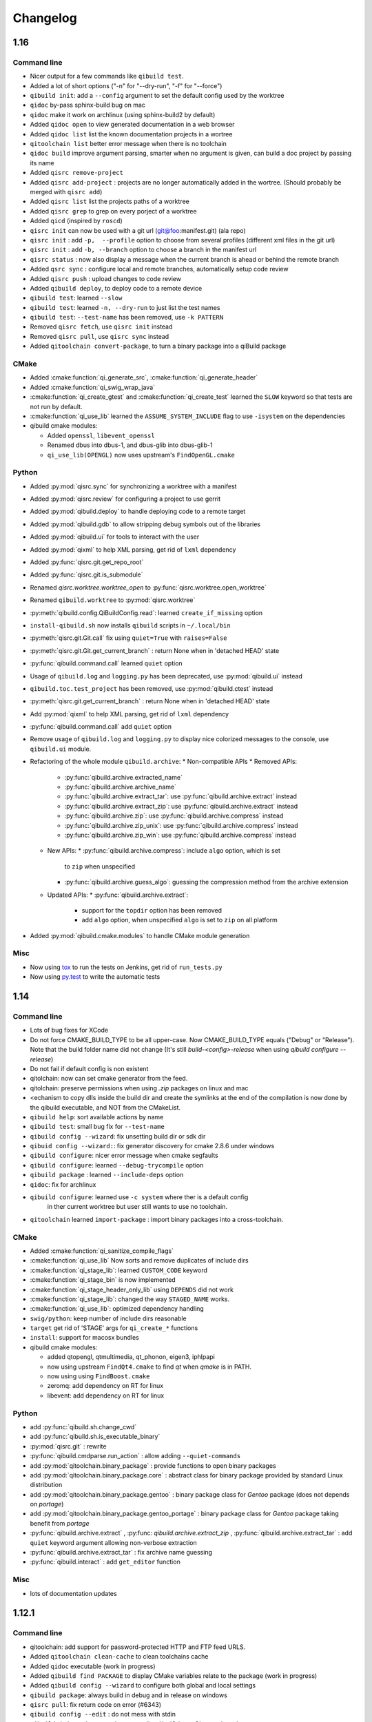 .. _qibuild-changelog:

Changelog
=========


1.16
----


Command line
+++++++++++++


* Nicer output for a few commands like ``qibuild test``.
* Added a lot of short options ("-n" for "--dry-run", "-f" for "--force")
* ``qibuild init``: add a ``--config`` argument to set the default config used by
  the worktree
* ``qidoc`` by-pass sphinx-build bug on mac
* ``qidoc`` make it work on archlinux  (using sphinx-build2 by default)
* Added ``qidoc open`` to view generated documentation in a web browser
* Added ``qidoc list`` list the known documentation projects in a wortree
* ``qitoolchain list`` better error message when there is no toolchain
* ``qidoc build`` improve argument parsing, smarter when no argument is given,
  can build a doc project by passing its name
* Added ``qisrc remove-project``
* Added ``qisrc add-project`` : projects are no longer automatically added in the wortree.
  (Should probably be merged with ``qisrc add``)
* Added ``qisrc list`` list the projects paths of a worktree
* Added ``qisrc grep`` to grep on every porject of a worktree
* Added ``qicd`` (inspired by ``roscd``)
* ``qisrc init`` can now be used with a git url (git@foo:manifest.git) (ala repo)
* ``qisrc init`` : add ``-p,  --profile`` option to choose from several profiles  (different xml files in the git url)
* ``qisrc init`` : add ``-b, --branch`` option to choose a branch in the manifest url
* ``qisrc status`` : now also display a message when the current branch is ahead or behind the remote branch
* Added ``qsrc sync`` : configure local and remote branches, automatically setup code review
* Added ``qisrc push`` : upload changes to code review
* Added ``qibuild deploy``, to deploy code to a remote device
* ``qibuild test``: learned ``--slow``
* ``qibuild test``: learned ``-n, --dry-run`` to  just list the test names
* ``qibuild test``: ``--test-name`` has been removed, use ``-k PATTERN``
* Removed ``qisrc fetch``, use ``qisrc init`` instead
* Removed ``qisrc pull``, use ``qisrc sync`` instead
* Added ``qitoolchain convert-package``, to turn a binary package into a qiBuild package

CMake
++++++

* Added :cmake:function:`qi_generate_src`,  :cmake:function:`qi_generate_header`
* Added :cmake:function:`qi_swig_wrap_java`
* :cmake:function:`qi_create_gtest` and :cmake:function:`qi_create_test` learned
  the ``SLOW`` keyword so that tests are not run by default.
* :cmake:function:`qi_use_lib` learned the ``ASSUME_SYSTEM_INCLUDE`` flag
  to use ``-isystem`` on the dependencies

* qibuild cmake modules:

  * Added ``openssl``, ``libevent_openssl``
  * Renamed dbus into dbus-1, and dbus-glib into dbus-glib-1
  * ``qi_use_lib(OPENGL)`` now uses upstream's ``FindOpenGL.cmake``

Python
+++++++

* Added :py:mod:`qisrc.sync` for synchronizing a worktree with a manifest
* Added :py:mod:`qisrc.review` for configuring a project to use gerrit
* Added :py:mod:`qibuild.deploy` to handle deploying code to a remote target
* Added :py:mod:`qibuild.gdb` to allow stripping debug symbols out of the libraries
* Added :py:mod:`qibuild.ui` for tools to interact with the user
* Added :py:mod:`qixml` to help XML parsing, get rid of ``lxml`` dependency
* Added :py:func:`qisrc.git.get_repo_root`
* Added :py:func:`qisrc.git.is_submodule`
* Renamed `qisrc.worktree.worktree_open` to :py:func:`qisrc.worktree.open_worktree`
* Renamed ``qibuild.worktree`` to :py:mod:`qisrc.worktree`
* :py:meth:`qibuild.config.QiBuildConfig.read`: learned ``create_if_missing`` option
* ``install-qibuild.sh`` now installs ``qibuild`` scripts in ``~/.local/bin``
* :py:meth:`qisrc.git.Git.call` fix using ``quiet=True`` with ``raises=False``
* :py:meth:`qisrc.git.Git.get_current_branch` : return None when in 'detached HEAD' state
* :py:func:`qibuild.command.call` learned ``quiet`` option
* Usage of ``qibuild.log`` and ``logging.py`` has been deprecated, use :py:mod:`qibuild.ui` instead
* ``qibuild.toc.test_project`` has been removed, use :py:mod:`qibuild.ctest` instead
* :py:meth:`qisrc.git.get_current_branch` : return None when in 'detached HEAD' state
* Add :py:mod:`qixml` to help XML parsing, get rid of ``lxml`` dependency
* :py:func:`qibuild.command.call` add ``quiet`` option
* Remove usage of ``qibuild.log`` and ``logging.py`` to display nice colorized messages
  to the console, use ``qibuild.ui`` module.
* Refactoring of the whole module ``qibuild.archive``:
  * Non-compatible APIs
  * Removed APIs:
    * :py:func:`qibuild.archive.extracted_name`
    * :py:func:`qibuild.archive.archive_name`
    * :py:func:`qibuild.archive.extract_tar`: use :py:func:`qibuild.archive.extract` instead
    * :py:func:`qibuild.archive.extract_zip`: use :py:func:`qibuild.archive.extract` instead
    * :py:func:`qibuild.archive.zip`: use :py:func:`qibuild.archive.compress` instead
    * :py:func:`qibuild.archive.zip_unix`: use :py:func:`qibuild.archive.compress` instead
    * :py:func:`qibuild.archive.zip_win`: use :py:func:`qibuild.archive.compress` instead
  * New APIs:
    * :py:func:`qibuild.archive.compress`: include ``algo`` option, which is set
      to  ``zip`` when unspecified
    * :py:func:`qibuild.archive.guess_algo`: guessing the compression method
      from the archive extension
  * Updated APIs:
    * :py:func:`qibuild.archive.extract`:
      * support for the ``topdir`` option has been removed
      * add ``algo`` option, when unspecified ``algo`` is set to ``zip`` on all platform
* Added :py:mod:`qibuild.cmake.modules` to handle CMake module generation

Misc
+++++

* Now using `tox <http://tox.readthedocs.org/en/latest/>`_ to run the tests on Jenkins,
  get rid of ``run_tests.py``
* Now using `py.test <http://pytest.org/latest/>`_ to write the automatic tests


1.14
----

Command line
+++++++++++++

* Lots of bug fixes for XCode
* Do not force CMAKE_BUILD_TYPE to be all upper-case. Now CMAKE_BUILD_TYPE equals
  ("Debug" or "Release"). Note that the build folder name did not change
  (It's still `build-<config>-release` when using `qibuild configure --release`)
* Do not fail if default config is non existent
* qitolchain: now can set cmake generator from the feed.
* qitolchain: preserve permissions when using `.zip` packages on linux and mac
* <echanism to copy dlls inside the build dir and create the symlinks
  at the end of the compilation is now done by the qibuild executable,
  and NOT from the CMakeList.
* ``qibuild help``: sort available actions by name
* ``qibuild test``: small bug fix for ``--test-name``
* ``qibuild config --wizard``: fix unsetting build dir or sdk dir
* ``qibuid config --wizard:``: fix generator discovery for cmake 2.8.6 under windows
* ``qibuild configure``: nicer error message when cmake segfaults
* ``qibuild configure``: learned ``--debug-trycompile`` option
* ``qibuild package`` : learned ``--include-deps`` option
* ``qidoc``: fix for archlinux
* ``qibuild configure``: learned use ``-c system`` where ther is a default config
   in ther current worktree but user still wants to use no toolchain.
* ``qitoolchain`` learned ``import-package`` : import binary packages into
  a cross-toolchain.

CMake
+++++

* Added :cmake:function:`qi_sanitize_compile_flags`
* :cmake:function:`qi_use_lib` Now sorts and remove duplicates of include dirs
* :cmake:function:`qi_stage_lib`: learned ``CUSTOM_CODE`` keyword
* :cmake:function:`qi_stage_bin` is now implemented
* :cmake:function:`qi_stage_header_only_lib` using ``DEPENDS`` did not work
* :cmake:function:`qi_stage_lib`: changed the way ``STAGED_NAME`` works.
* :cmake:function:`qi_use_lib`: optimized dependency handling

* ``swig/python``: keep number of include dirs reasonable
* ``target`` get rid of 'STAGE' args for ``qi_create_*`` functions
* ``install``: support for macosx bundles

* qibuild cmake modules:

  * added qtopengl, qtmultimedia, qt_phonon, eigen3, iphlpapi
  * now using upstream ``FindQt4.cmake`` to find `qt` when `qmake` is in PATH.
  * now using using ``FindBoost.cmake``
  * zeromq:   add dependency on RT for linux
  * libevent: add dependency on RT for linux

Python
++++++

* add :py:func:`qibuild.sh.change_cwd`
* add :py:func:`qibuild.sh.is_executable_binary`
* :py:mod:`qisrc.git` : rewrite
* :py:func:`qibuild.cmdparse.run_action` : allow adding ``--quiet-commands``
* add :py:mod:`qitoolchain.binary_package` : provide functions to open binary
  packages
* add :py:mod:`qitoolchain.binary_package.core` : abstract class for binary
  package provided by standard Linux distribution
* add :py:mod:`qitoolchain.binary_package.gentoo` : binary package class for
  *Gentoo* package (does not depends on *portage*)
* add :py:mod:`qitoolchain.binary_package.gentoo_portage` : binary package
  class for *Gentoo* package taking benefit from *portage*
* :py:func:`qibuild.archive.extract` , :py:func: `qibuild.archive.extract_zip` ,
  :py:func:`qibuild.archive.extract_tar` : add ``quiet`` keyword argument
  allowing non-verbose extraction
* :py:func:`qibuild.archive.extract_tar` : fix archive name guessing
* :py:func:`qibuild.interact` : add ``get_editor`` function

Misc
++++

* lots of documentation updates


1.12.1
------

Command line
++++++++++++

* qitoolchain: add support for password-protected HTTP and FTP feed URLS.
* Added ``qitoolchain clean-cache`` to clean toolchains cache
* Added ``qidoc`` executable (work in progress)
* Added ``qibuild find PACKAGE`` to display CMake variables relate to the package (work in progress)
* Added ``qibuild config --wizard`` to configure both global and local settings
* ``qibuild package``: always build in debug and in release on windows
* ``qisrc pull``: fix return code on error (#6343)
* ``qibuild config --edit`` : do not mess with stdin
* ``qibuild init --interactive`` now calls ``qibuild config --wizard``
* ``qibuild install``: force calling of 'make preinstall'
* ``qitoolchain update``: update every toolchain by default
* ``qibuild test``: use a custom CTest implementation instead of using
  the ``ctest`` executable. (Makes continuous integration much easier)
* ``qibuild package``: clean command-line API
* ``qibuild convert``: add ``--no-cmake`` argument
* ``qibuild convert``: do not add ``include(qibuild.cmake)`` if it is already here
* ``qisrc pull`` now call ``qisrc fetch`` first (#204)
* ``qitoolchain create``: prevent user to create bad toolchain names

CMake
+++++

* Better way of finding qibuild cmake framework, using ``find_package(qibuild)``
  instead of ``include(qibuild.cmake)``
* :cmake:function:`qi_create_gtest`: prefer using a qibuild port of gtest
* :cmake:function:`qi_create_gtest`: disable the target when gtest is not found
* :cmake:function:`qi_create_gtest`: always add GTEST dependency
* :cmake:function:`qi_stage_lib`, :cmake:function:`qi_use_lib` better handling when first arg is not
  a target
* :cmake:function:`qi_create_lib` did not honor NO_INSTALL argument
* ``qi_install_*`` functions no longer recurse through directories by default,
  use ``qi_install_*(... RECURSE)``
* Added :cmake:function:`qi_create_test` function, simpler to use than :cmake:function:`qi_add_test`
* Added new qibuild cmake modules:

  * lttng and its dependencies
  * opencv2
  * qtmobility, qtxmlpatterns, qt_qtscript, qtsvg
  * qxt-core, qtxt-newtork
  * pythonqt

Configuration files
+++++++++++++++++++

* Use XML configuration everywhere, conversion is done by qibuild on the fly
  for .qi/qibuild.cfg and <project>/qibuild.manifest
* Path in the configuration files are now **preprend** to the
  OS environment variables instead of being appended.
* Added a small tool to convert to new XML config (tools/convert-config)

Python
++++++

* Remove deprecated warning message when using python 2.6.1 on Mac
* qibuild.archive: by-pass python2.6 bugs
* qibuild.archive.zip_win: actually compress the archive
* qibuild.sh.to_native_path: follow symlinks
* qibuild.sh.rm : use rmtree from gclient
* qibuild.worktree: do not go through nested qi worktrees
* qibuild.command: use NotInPath in qibuild.call
* qibuild.toc.get_sdk_dirs: fix generation of dependencies.cmake in
  some corner cases
* qibuild.Project: add a nice __repr__ method
* qibuild does not crashes when an exception is raised which contains '%' (#6205)

Misc:
+++++

* Cleanup installation of qibuild itself with cmake
* tests: rewrite python/run_test.py using nose
* Makefile: allow usage of PYTHON environment variable
* python/bin/qibuild script is usable as-is
* Lots of documentation updates


1.12
-----

First public release
